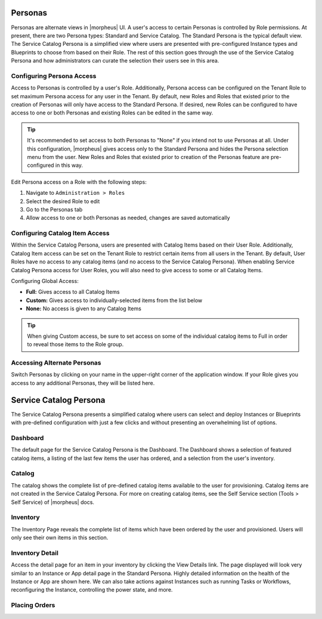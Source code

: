 Personas
========

Personas are alternate views in |morpheus| UI. A user's access to certain Personas is controlled by Role permissions. At present, there are two Persona types: Standard and Service Catalog. The Standard Persona is the typical default view. The Service Catalog Persona is a simplified view where users are presented with pre-configured Instance types and Blueprints to choose from based on their Role. The rest of this section goes through the use of the Service Catalog Persona and how administrators can curate the selection their users see in this area.

Configuring Persona Access
--------------------------

Access to Personas is controlled by a user's Role. Additionally, Persona access can be configured on the Tenant Role to set maximum Persona access for any user in the Tenant. By default, new Roles and Roles that existed prior to the creation of Personas will only have access to the Standard Persona. If desired, new Roles can be configured to have access to one or both Personas and existing Roles can be edited in the same way.

.. TIP:: It's recommended to set access to both Personas to "None" if you intend not to use Personas at all. Under this configuration, |morpheus| gives access only to the Standard Persona and hides the Persona selection menu from the user. New Roles and Roles that existed prior to creation of the Personas feature are pre-configured in this way.

Edit Persona access on a Role with the following steps:

#. Navigate to ``Administration > Roles``
#. Select the desired Role to edit
#. Go to the Personas tab
#. Allow access to one or both Personas as needed, changes are saved automatically

.. image:: /images/personas/1rolePerms.png

Configuring Catalog Item Access
-------------------------------

Within the Service Catalog Persona, users are presented with Catalog Items based on their User Role. Additionally, Catalog Item access can be set on the Tenant Role to restrict certain items from all users in the Tenant. By default, User Roles have no access to any catalog items (and no access to the Service Catalog Persona). When enabling Service Catalog Persona access for User Roles, you will also need to give access to some or all Catalog Items.

Configuring Global Access:

- **Full:** Gives access to all Catalog Items
- **Custom:** Gives access to individually-selected items from the list below
- **None:** No access is given to any Catalog Items

.. TIP:: When giving Custom access, be sure to set access on some of the individual catalog items to Full in order to reveal those items to the Role group.

Accessing Alternate Personas
----------------------------

Switch Personas by clicking on your name in the upper-right corner of the application window. If your Role gives you access to any additional Personas, they will be listed here.

.. image:: /images/personas/2switchPersona.png

Service Catalog Persona
=======================

The Service Catalog Persona presents a simplified catalog where users can select and deploy Instances or Blueprints with pre-defined configuration with just a few clicks and without presenting an overwhelming list of options.

Dashboard
---------

The default page for the Service Catalog Persona is the Dashboard. The Dashboard shows a selection of featured catalog items, a listing of the last few items the user has ordered, and a selection from the user's inventory.

.. image:: /images/personas/3scDashboard.png

Catalog
-------

The catalog shows the complete list of pre-defined catalog items available to the user for provisioning. Catalog items are not created in the Service Catalog Persona. For more on creating catalog items, see the Self Service section (Tools > Self Service) of |morpheus| docs.

.. image:: /images/personas/4scCatalog.png

Inventory
---------

The Inventory Page reveals the complete list of items which have been ordered by the user and provisioned. Users will only see their own items in this section.

.. image:: /images/personas/5scInventory.png

Inventory Detail
----------------

Access the detail page for an item in your inventory by clicking the View Details link. The page displayed will look very similar to an Instance or App detail page in the Standard Persona. Highly detailed information on the health of the Instance or App are shown here. We can also take actions against Instances such as running Tasks or Workflows, reconfiguring the Instance, controlling the power state, and more.

.. image:: /images/personas/6scDetail.png

Placing Orders
--------------
